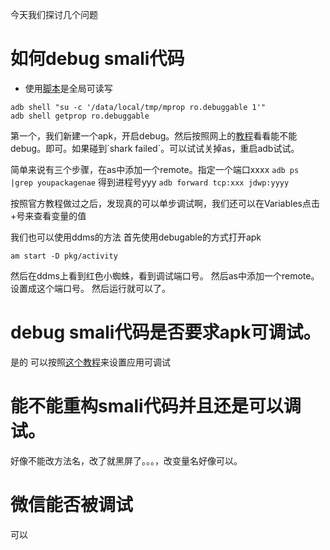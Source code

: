 #+BEGIN_COMMENT
.. title: debug smali
.. slug: debug-smali
.. date: 2018-04-23
.. tags:
.. category: Cocos2dx-lua 逆向之路
.. link:
.. description:
.. type: text
#+END_COMMENT


今天我们探讨几个问题

* 如何debug smali代码
- 使用[[https://github.com/wpvsyou/mprop][脚本]]是全局可读写
#+BEGIN_SRC shell
adb shell "su -c '/data/local/tmp/mprop ro.debuggable 1'"
adb shell getprop ro.debuggable
#+END_SRC

第一个，我们新建一个apk，开启debug。然后按照网上的[[https://www.cnblogs.com/gordon0918/p/5570811.html][教程]]看看能不能debug。即可。如果碰到`shark failed`。可以试试关掉as，重启adb试试。

简单来说有三个步骤，在as中添加一个remote。指定一个端口xxxx
=adb ps |grep youpackagenae= 得到进程号yyy
=adb forward tcp:xxx jdwp:yyyy=

按照官方教程做过之后，发现真的可以单步调试啊，我们还可以在Variables点击+号来查看变量的值

我们也可以使用ddms的方法
首先使用debugable的方式打开apk
#+BEGIN_SRC shell
am start -D pkg/activity
#+END_SRC
然后在ddms上看到红色小蜘蛛，看到调试端口号。
然后as中添加一个remote。设置成这个端口号。
然后运行就可以了。

* debug smali代码是否要求apk可调试。
  是的
可以按照[[https://www.bodkin.ren/index.php/archives/533/][这个教程]]来设置应用可调试

* 能不能重构smali代码并且还是可以调试。
  好像不能改方法名，改了就黑屏了。。。，改变量名好像可以。

* 微信能否被调试
  可以
